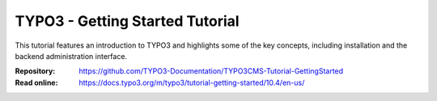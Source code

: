 ================================
TYPO3 - Getting Started Tutorial
================================

This tutorial features an introduction to TYPO3 and highlights some of the key
concepts, including installation and the backend administration interface.

:Repository:  https://github.com/TYPO3-Documentation/TYPO3CMS-Tutorial-GettingStarted
:Read online: https://docs.typo3.org/m/typo3/tutorial-getting-started/10.4/en-us/
